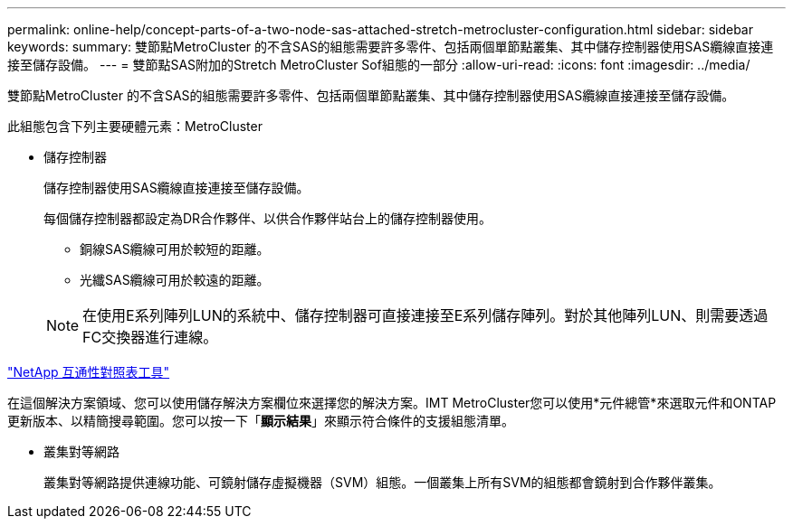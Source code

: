 ---
permalink: online-help/concept-parts-of-a-two-node-sas-attached-stretch-metrocluster-configuration.html 
sidebar: sidebar 
keywords:  
summary: 雙節點MetroCluster 的不含SAS的組態需要許多零件、包括兩個單節點叢集、其中儲存控制器使用SAS纜線直接連接至儲存設備。 
---
= 雙節點SAS附加的Stretch MetroCluster Sof組態的一部分
:allow-uri-read: 
:icons: font
:imagesdir: ../media/


[role="lead"]
雙節點MetroCluster 的不含SAS的組態需要許多零件、包括兩個單節點叢集、其中儲存控制器使用SAS纜線直接連接至儲存設備。

此組態包含下列主要硬體元素：MetroCluster

* 儲存控制器
+
儲存控制器使用SAS纜線直接連接至儲存設備。

+
每個儲存控制器都設定為DR合作夥伴、以供合作夥伴站台上的儲存控制器使用。

+
** 銅線SAS纜線可用於較短的距離。
** 光纖SAS纜線可用於較遠的距離。


+
[NOTE]
====
在使用E系列陣列LUN的系統中、儲存控制器可直接連接至E系列儲存陣列。對於其他陣列LUN、則需要透過FC交換器進行連線。

====


https://mysupport.netapp.com/matrix["NetApp 互通性對照表工具"]

在這個解決方案領域、您可以使用儲存解決方案欄位來選擇您的解決方案。IMT MetroCluster您可以使用*元件總管*來選取元件和ONTAP 更新版本、以精簡搜尋範圍。您可以按一下「*顯示結果*」來顯示符合條件的支援組態清單。

* 叢集對等網路
+
叢集對等網路提供連線功能、可鏡射儲存虛擬機器（SVM）組態。一個叢集上所有SVM的組態都會鏡射到合作夥伴叢集。


